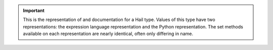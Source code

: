 .. important::

   This is the representation of and documentation for a Hail type. Values of
   this type have two representations: the expression language representation
   and the Python representation. The set methods available on each
   representation are nearly identical, often only differing in name.

